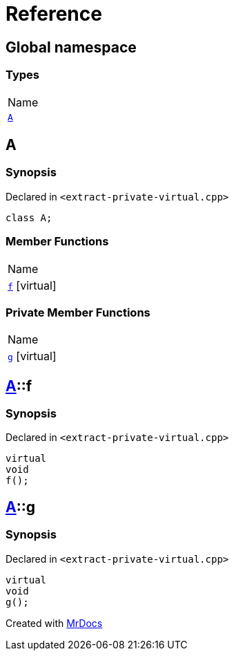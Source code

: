 = Reference
:mrdocs:

[#index]
== Global namespace

=== Types

[cols=1]
|===
| Name
| <<A,`A`>> 
|===

[#A]
== A

=== Synopsis

Declared in `&lt;extract&hyphen;private&hyphen;virtual&period;cpp&gt;`

[source,cpp,subs="verbatim,replacements,macros,-callouts"]
----
class A;
----

=== Member Functions

[cols=1]
|===
| Name
| <<A-f,`f`>>  [.small]#[virtual]#
|===

=== Private Member Functions

[cols=1]
|===
| Name
| <<A-g,`g`>>  [.small]#[virtual]#
|===

[#A-f]
== <<A,A>>::f

=== Synopsis

Declared in `&lt;extract&hyphen;private&hyphen;virtual&period;cpp&gt;`

[source,cpp,subs="verbatim,replacements,macros,-callouts"]
----
virtual
void
f();
----

[#A-g]
== <<A,A>>::g

=== Synopsis

Declared in `&lt;extract&hyphen;private&hyphen;virtual&period;cpp&gt;`

[source,cpp,subs="verbatim,replacements,macros,-callouts"]
----
virtual
void
g();
----


[.small]#Created with https://www.mrdocs.com[MrDocs]#
